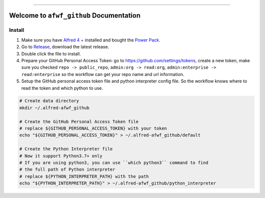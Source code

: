 .. image:: https://github.com/MacHu-GWU/afwf_github-project/workflows/CI/badge.svg
    :target: https://github.com/MacHu-GWU/afwf_github-project/actions?query=workflow:CI

.. image:: https://img.shields.io/badge/STAR_Me_on_GitHub!--None.svg?style=social
    :target: https://github.com/MacHu-GWU/afwf_github-project

------

.. image:: https://img.shields.io/badge/Link-GitHub-blue.svg
    :target: https://github.com/MacHu-GWU/afwf_github-project

.. image:: https://img.shields.io/badge/Link-Submit_Issue-blue.svg
    :target: https://github.com/MacHu-GWU/afwf_github-project/issues

.. image:: https://img.shields.io/badge/Link-Request_Feature-blue.svg
    :target: https://github.com/MacHu-GWU/afwf_github-project/issues


Welcome to ``afwf_github`` Documentation
==============================================================================


Install
------------------------------------------------------------------------------
1. Make sure you have `Alfred 4 + <https://www.alfredapp.com/>`_ installed and bought the `Power Pack <https://www.alfredapp.com/shop/>`_.
2. Go to `Release <https://github.com/MacHu-GWU/afwf_github-project/releases>`_, download the latest release.
3. Double click the file to install.
4. Prepare your GitHub Personal Access Token: go to https://github.com/settings/tokens, create a new token, make sure you checked ``repo -> public_repo``, ``admin:org -> read:org``, ``admin:enterprise -> read:enterprise`` so the workflow can get your repo name and url information.
5. Setup the GitHub personal access token file and python interpreter config file. So the workflow knows where to read the token and which python to use.

.. code-block:: bash

    # Create data directory
    mkdir ~/.alfred-afwf_github

    # Create the GitHub Personal Access Token file
    # replace ${GITHUB_PERSONAL_ACCESS_TOKEN} with your token
    echo "${GITHUB_PERSONAL_ACCESS_TOKEN}" > ~/.alfred-afwf_github/default

    # Create the Python Interpreter file
    # Now it support Python3.7+ only
    # If you are using python3, you can use ``which python3`` command to find
    # the full path of Python interpreter
    # replace ${PYTHON_INTERPRETER_PATH} with the path
    echo "${PYTHON_INTERPRETER_PATH}" > ~/.alfred-afwf_github/python_interpreter
